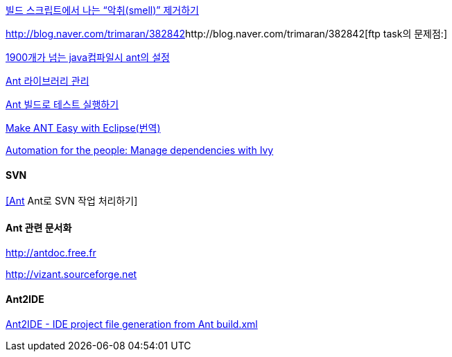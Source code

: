 http://www.ibm.com/developerworks/kr/library/j-ap10106/index.html[빌드 스크립트에서 나는 “악취(smell)” 제거하기]

http://blog.naver.com/trimaran/382842[]http://blog.naver.com/trimaran/382842[ftp task의 문제점:]

http://blog.naver.com/pluggers/150003316374[1900개가 넘는 java컴파일시 ant의 설정]

http://whiteship.tistory.com/1204[Ant 라이브러리 관리]

http://whiteship.tistory.com/1352[Ant 빌드로 테스트 실행하기]

http://chanwook.tistory.com/422[Make ANT Easy with Eclipse(번역)]

http://www.ibm.com/developerworks/java/library/j-ap05068/index.html[Automation for the people: Manage dependencies with Ivy]

==== SVN

http://blog.openframework.or.kr/80[[Ant] Ant로 SVN 작업 처리하기]

==== Ant  관련 문서화

http://antdoc.free.fr/[http://antdoc.free.fr]

http://vizant.sourceforge.net/[http://vizant.sourceforge.net]

==== Ant2IDE

http://gleamynode.net/articles/2234/ant2ide-ide-project-file-generation-from-ant-buildxml[Ant2IDE - IDE project file generation from Ant build.xml]
